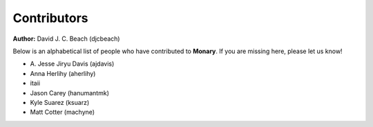 Contributors
============

**Author:** David J. C. Beach (djcbeach)



Below is an alphabetical list of people who have contributed to **Monary**. If you are missing
here, please let us know!

- A\. Jesse Jiryu Davis (ajdavis)
- Anna Herlihy (aherlihy)
- itaii
- Jason Carey (hanumantmk)
- Kyle Suarez (ksuarz)
- Matt Cotter (machyne)